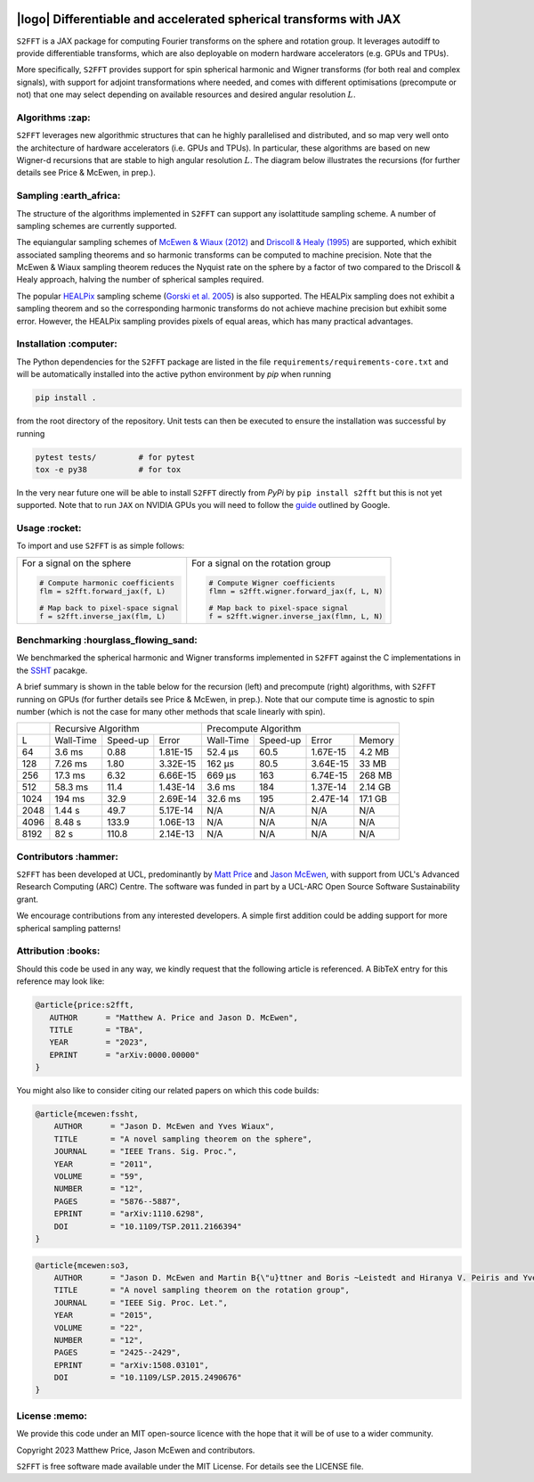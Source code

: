 .. image:: https://img.shields.io/badge/GitHub-S2FFT-blue.svg?style=flat
    :target: https://github.com/astro-informatics/s2fft
.. image:: https://github.com/astro-informatics/s2fft/actions/workflows/tests.yml/badge.svg?branch=main
    :target: https://github.com/astro-informatics/s2fft/actions/workflows/tests.yml
.. image:: https://readthedocs.org/projects/ansicolortags/badge/?version=latest
    :target: https://astro-informatics.github.io/s2fft
.. image:: https://codecov.io/gh/astro-informatics/s2fft/branch/main/graph/badge.svg?token=7QYAFAAWLE
    :target: https://codecov.io/gh/astro-informatics/s2fft
.. image:: https://img.shields.io/badge/License-MIT-yellow.svg
    :target: https://opensource.org/licenses/MIT
.. image:: http://img.shields.io/badge/arXiv-xxxx.xxxxx-orange.svg?style=flat
    :target: https://arxiv.org/abs/xxxx.xxxxx
.. image:: https://img.shields.io/badge/code%20style-black-000000.svg
    :target: https://github.com/psf/black

|logo| Differentiable and accelerated spherical transforms with JAX
=================================================================================================================

.. |logo| raw:: html

   <img src="./docs/assets/sax_logo.png" align="left" height="85" width="98">

``S2FFT`` is a JAX package for computing Fourier transforms on the sphere and rotation 
group.  It leverages autodiff to provide differentiable transforms, which are also 
deployable on modern hardware accelerators (e.g. GPUs and TPUs).

More specifically, ``S2FFT`` provides support for spin spherical harmonic and Wigner
transforms (for both real and complex signals), with support for adjoint transformations
where needed, and comes with different optimisations (precompute or not) that one
may select depending on available resources and desired angular resolution :math:`L`.

Algorithms :zap:
----------------

``S2FFT`` leverages new algorithmic structures that can he highly parallelised and
distributed, and so map very well onto the architecture of hardware accelerators (i.e.
GPUs and TPUs).  In particular, these algorithms are based on new Wigner-d recursions
that are stable to high angular resolution :math:`L`.  The diagram below illustrates the recursions (for further details see Price & McEwen, in prep.).

.. image:: ./docs/assets/figures/schematic.png

Sampling :earth_africa:
-----------------------------------

The structure of the algorithms implemented in ``S2FFT`` can support any isolattitude sampling scheme.  A number of sampling schemes are currently supported.

The equiangular sampling schemes of `McEwen & Wiaux (2012) <https://arxiv.org/abs/1110.6298>`_ and `Driscoll & Healy (1995) <https://www.sciencedirect.com/science/article/pii/S0196885884710086>`_ are supported, which exhibit associated sampling theorems and so harmonic transforms can be computed to machine precision.  Note that the McEwen & Wiaux sampling theorem reduces the Nyquist rate on the sphere by a factor of two compared to the Driscoll & Healy approach, halving the number of spherical samples required. 

The popular `HEALPix <https://healpix.jpl.nasa.gov>`_ sampling scheme (`Gorski et al. 2005 <https://arxiv.org/abs/astro-ph/0409513>`_) is also supported.  The HEALPix sampling does not exhibit a sampling theorem and so the corresponding harmonic transforms do not achieve machine precision but exhibit some error.  However, the HEALPix sampling provides pixels of equal areas, which has many practical advantages.
    
.. raw:: html

   <p align="center"><img src="./docs/assets/figures/spherical_sampling.png" width="500"></p>

Installation :computer:
------------------------
The Python dependencies for the ``S2FFT`` package are listed in the file 
``requirements/requirements-core.txt`` and will be automatically installed into the 
active python environment by `pip` when running

.. code-block:: bash 

    pip install .        
    
from the root directory of the repository. Unit tests can then be executed to ensure the 
installation was successful by running 

.. code-block:: bash 

    pytest tests/         # for pytest
    tox -e py38           # for tox 

In the very near future one will be able to install ``S2FFT`` directly from `PyPi` by 
``pip install s2fft`` but this is not yet supported. Note that to run ``JAX`` on 
NVIDIA GPUs you will need to follow the 
`guide <https://github.com/google/jax#installation>`_ outlined by Google.

Usage :rocket:
--------------
To import and use ``S2FFT``  is as simple follows: 

+-------------------------------------------------------+------------------------------------------------------------+
|For a signal on the sphere                             |For a signal on the rotation group                          |
|                                                       |                                                            |
|.. code-block:: Python                                 |.. code-block:: Python                                      |
|                                                       |                                                            |
|   # Compute harmonic coefficients                     |   # Compute Wigner coefficients                            |
|   flm = s2fft.forward_jax(f, L)                       |   flmn = s2fft.wigner.forward_jax(f, L, N)                 |
|                                                       |                                                            |
|   # Map back to pixel-space signal                    |   # Map back to pixel-space signal                         |
|   f = s2fft.inverse_jax(flm, L)                       |   f = s2fft.wigner.inverse_jax(flmn, L, N)                 |
+-------------------------------------------------------+------------------------------------------------------------+


Benchmarking :hourglass_flowing_sand:
-------------------------------------
We benchmarked the spherical harmonic and Wigner transforms implemented in ``S2FFT``
against the C implementations in the `SSHT <https://github.com/astro-informatics/ssht>`_
pacakge. 

A brief summary is shown in the table below for the recursion (left) and precompute
(right) algorithms, with ``S2FFT`` running on GPUs (for further details see Price &
McEwen, in prep.).  Note that our compute time is agnostic to spin number (which is not
the case for many other methods that scale linearly with spin).

+------+-----------+-----------+----------+-----------+----------+----------+---------+
|      |       Recursive Algorithm        |       Precompute Algorithm                |
+------+-----------+-----------+----------+-----------+----------+----------+---------+
| L    | Wall-Time | Speed-up  | Error    | Wall-Time | Speed-up | Error    | Memory  |
+------+-----------+-----------+----------+-----------+----------+----------+---------+
| 64   | 3.6 ms    | 0.88      | 1.81E-15 | 52.4 μs   | 60.5     | 1.67E-15 | 4.2 MB  |
+------+-----------+-----------+----------+-----------+----------+----------+---------+
| 128  | 7.26 ms   | 1.80      | 3.32E-15 | 162 μs    | 80.5     | 3.64E-15 | 33 MB   |
+------+-----------+-----------+----------+-----------+----------+----------+---------+
| 256  | 17.3 ms   | 6.32      | 6.66E-15 | 669 μs    | 163      | 6.74E-15 | 268 MB  |
+------+-----------+-----------+----------+-----------+----------+----------+---------+
| 512  | 58.3 ms   | 11.4      | 1.43E-14 | 3.6 ms    | 184      | 1.37E-14 | 2.14 GB |
+------+-----------+-----------+----------+-----------+----------+----------+---------+
| 1024 | 194 ms    | 32.9      | 2.69E-14 | 32.6 ms   | 195      | 2.47E-14 | 17.1 GB |
+------+-----------+-----------+----------+-----------+----------+----------+---------+
| 2048 | 1.44 s    | 49.7      | 5.17E-14 | N/A       | N/A      | N/A      | N/A     |
+------+-----------+-----------+----------+-----------+----------+----------+---------+
| 4096 | 8.48 s    | 133.9     | 1.06E-13 | N/A       | N/A      | N/A      | N/A     |
+------+-----------+-----------+----------+-----------+----------+----------+---------+
| 8192 | 82 s      | 110.8     | 2.14E-13 | N/A       | N/A      | N/A      | N/A     |
+------+-----------+-----------+----------+-----------+----------+----------+---------+


Contributors :hammer:
------------------------

``S2FFT`` has been developed at UCL, predominantly by `Matt Price
<https://cosmomatt.github.io/>`_ and `Jason McEwen <http://www.jasonmcewen.org/>`_, with
support from UCL's Advanced Research Computing (ARC) Centre.  The software was
funded in part by a UCL-ARC Open Source Software Sustainability grant. 

We encourage contributions from any interested developers. A simple first addition could be adding 
support for more spherical sampling patterns!

Attribution :books:
------------------
Should this code be used in any way, we kindly request that the following 
article is referenced. A BibTeX entry for this reference may look like:

.. code-block:: 

     @article{price:s2fft, 
        AUTHOR      = "Matthew A. Price and Jason D. McEwen",
        TITLE       = "TBA",
        YEAR        = "2023",
        EPRINT      = "arXiv:0000.00000"        
     }

You might also like to consider citing our related papers on which this code builds:

.. code-block:: 

    @article{mcewen:fssht,
        AUTHOR      = "Jason D. McEwen and Yves Wiaux",
        TITLE       = "A novel sampling theorem on the sphere",
        JOURNAL     = "IEEE Trans. Sig. Proc.",
        YEAR        = "2011",
        VOLUME      = "59",
        NUMBER      = "12",
        PAGES       = "5876--5887",        
        EPRINT      = "arXiv:1110.6298",
        DOI         = "10.1109/TSP.2011.2166394"
    }

.. code-block::

    @article{mcewen:so3,
        AUTHOR      = "Jason D. McEwen and Martin B{\"u}ttner and Boris ~Leistedt and Hiranya V. Peiris and Yves Wiaux",
        TITLE       = "A novel sampling theorem on the rotation group",
        JOURNAL     = "IEEE Sig. Proc. Let.",
        YEAR        = "2015",
        VOLUME      = "22",
        NUMBER      = "12",
        PAGES       = "2425--2429",
        EPRINT      = "arXiv:1508.03101",
        DOI         = "10.1109/LSP.2015.2490676"    
    }

License :memo:
------------

We provide this code under an MIT open-source licence with the hope that it will be of use 
to a wider community. 

Copyright 2023 Matthew Price, Jason McEwen and contributors.

``S2FFT`` is free software made available under the MIT License. For details see
the LICENSE file.
   